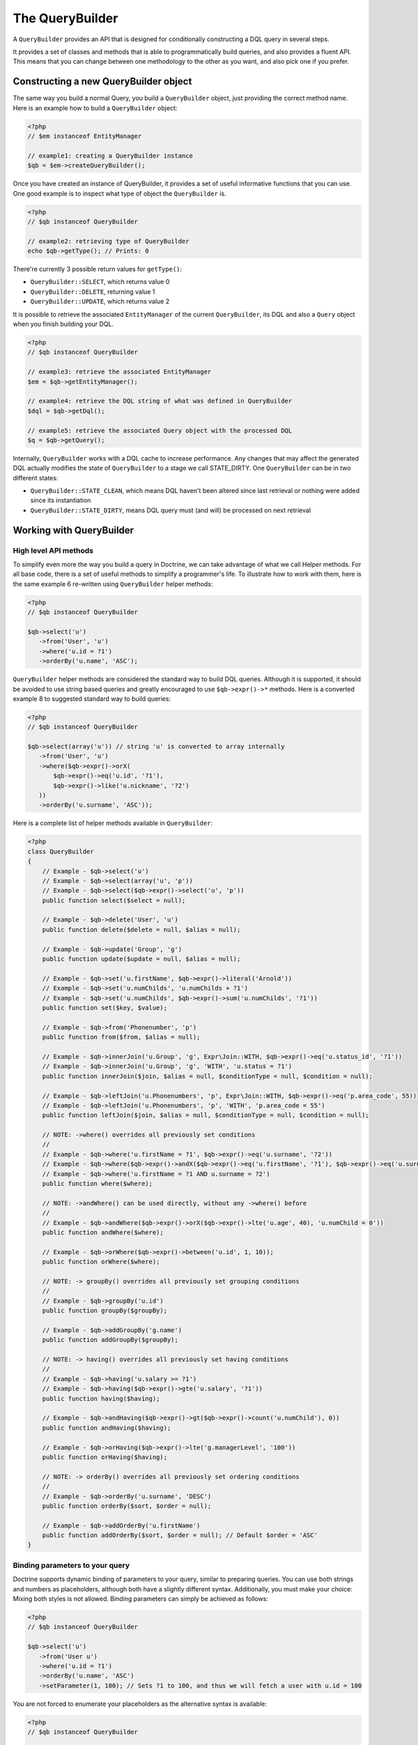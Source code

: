 The QueryBuilder
================

A ``QueryBuilder`` provides an API that is designed for
conditionally constructing a DQL query in several steps.

It provides a set of classes and methods that is able to
programmatically build queries, and also provides a fluent API.
This means that you can change between one methodology to the other
as you want, and also pick one if you prefer.

Constructing a new QueryBuilder object
~~~~~~~~~~~~~~~~~~~~~~~~~~~~~~~~~~~~~~

The same way you build a normal Query, you build a ``QueryBuilder``
object, just providing the correct method name. Here is an example
how to build a ``QueryBuilder`` object:

.. code-block:: php

    <?php
    // $em instanceof EntityManager

    // example1: creating a QueryBuilder instance
    $qb = $em->createQueryBuilder();

Once you have created an instance of QueryBuilder, it provides a
set of useful informative functions that you can use. One good
example is to inspect what type of object the ``QueryBuilder`` is.

.. code-block:: php

    <?php
    // $qb instanceof QueryBuilder

    // example2: retrieving type of QueryBuilder
    echo $qb->getType(); // Prints: 0

There're currently 3 possible return values for ``getType()``:


-  ``QueryBuilder::SELECT``, which returns value 0
-  ``QueryBuilder::DELETE``, returning value 1
-  ``QueryBuilder::UPDATE``, which returns value 2

It is possible to retrieve the associated ``EntityManager`` of the
current ``QueryBuilder``, its DQL and also a ``Query`` object when
you finish building your DQL.

.. code-block:: php

    <?php
    // $qb instanceof QueryBuilder

    // example3: retrieve the associated EntityManager
    $em = $qb->getEntityManager();

    // example4: retrieve the DQL string of what was defined in QueryBuilder
    $dql = $qb->getDql();

    // example5: retrieve the associated Query object with the processed DQL
    $q = $qb->getQuery();

Internally, ``QueryBuilder`` works with a DQL cache to increase
performance. Any changes that may affect the generated DQL actually
modifies the state of ``QueryBuilder`` to a stage we call
STATE\_DIRTY. One ``QueryBuilder`` can be in two different states:


-  ``QueryBuilder::STATE_CLEAN``, which means DQL haven't been
   altered since last retrieval or nothing were added since its
   instantiation
-  ``QueryBuilder::STATE_DIRTY``, means DQL query must (and will)
   be processed on next retrieval

Working with QueryBuilder
~~~~~~~~~~~~~~~~~~~~~~~~~


High level API methods
^^^^^^^^^^^^^^^^^^^^^^

To simplify even more the way you build a query in Doctrine, we can take
advantage of what we call Helper methods. For all base code, there
is a set of useful methods to simplify a programmer's life. To
illustrate how to work with them, here is the same example 6
re-written using ``QueryBuilder`` helper methods:

.. code-block:: php

    <?php
    // $qb instanceof QueryBuilder

    $qb->select('u')
       ->from('User', 'u')
       ->where('u.id = ?1')
       ->orderBy('u.name', 'ASC');

``QueryBuilder`` helper methods are considered the standard way to
build DQL queries. Although it is supported, it should be avoided
to use string based queries and greatly encouraged to use
``$qb->expr()->*`` methods. Here is a converted example 8 to
suggested standard way to build queries:

.. code-block:: php

    <?php
    // $qb instanceof QueryBuilder

    $qb->select(array('u')) // string 'u' is converted to array internally
       ->from('User', 'u')
       ->where($qb->expr()->orX(
           $qb->expr()->eq('u.id', '?1'),
           $qb->expr()->like('u.nickname', '?2')
       ))
       ->orderBy('u.surname', 'ASC'));

Here is a complete list of helper methods available in ``QueryBuilder``:

.. code-block:: php

    <?php
    class QueryBuilder
    {
        // Example - $qb->select('u')
        // Example - $qb->select(array('u', 'p'))
        // Example - $qb->select($qb->expr()->select('u', 'p'))
        public function select($select = null);

        // Example - $qb->delete('User', 'u')
        public function delete($delete = null, $alias = null);

        // Example - $qb->update('Group', 'g')
        public function update($update = null, $alias = null);

        // Example - $qb->set('u.firstName', $qb->expr()->literal('Arnold'))
        // Example - $qb->set('u.numChilds', 'u.numChilds + ?1')
        // Example - $qb->set('u.numChilds', $qb->expr()->sum('u.numChilds', '?1'))
        public function set($key, $value);

        // Example - $qb->from('Phonenumber', 'p')
        public function from($from, $alias = null);

        // Example - $qb->innerJoin('u.Group', 'g', Expr\Join::WITH, $qb->expr()->eq('u.status_id', '?1'))
        // Example - $qb->innerJoin('u.Group', 'g', 'WITH', 'u.status = ?1')
        public function innerJoin($join, $alias = null, $conditionType = null, $condition = null);

        // Example - $qb->leftJoin('u.Phonenumbers', 'p', Expr\Join::WITH, $qb->expr()->eq('p.area_code', 55))
        // Example - $qb->leftJoin('u.Phonenumbers', 'p', 'WITH', 'p.area_code = 55')
        public function leftJoin($join, $alias = null, $conditionType = null, $condition = null);

        // NOTE: ->where() overrides all previously set conditions
        //
        // Example - $qb->where('u.firstName = ?1', $qb->expr()->eq('u.surname', '?2'))
        // Example - $qb->where($qb->expr()->andX($qb->expr()->eq('u.firstName', '?1'), $qb->expr()->eq('u.surname', '?2')))
        // Example - $qb->where('u.firstName = ?1 AND u.surname = ?2')
        public function where($where);

        // NOTE: ->andWhere() can be used directly, without any ->where() before
        //
        // Example - $qb->andWhere($qb->expr()->orX($qb->expr()->lte('u.age', 40), 'u.numChild = 0'))
        public function andWhere($where);

        // Example - $qb->orWhere($qb->expr()->between('u.id', 1, 10));
        public function orWhere($where);

        // NOTE: -> groupBy() overrides all previously set grouping conditions
        //
        // Example - $qb->groupBy('u.id')
        public function groupBy($groupBy);

        // Example - $qb->addGroupBy('g.name')
        public function addGroupBy($groupBy);

        // NOTE: -> having() overrides all previously set having conditions
        //
        // Example - $qb->having('u.salary >= ?1')
        // Example - $qb->having($qb->expr()->gte('u.salary', '?1'))
        public function having($having);

        // Example - $qb->andHaving($qb->expr()->gt($qb->expr()->count('u.numChild'), 0))
        public function andHaving($having);

        // Example - $qb->orHaving($qb->expr()->lte('g.managerLevel', '100'))
        public function orHaving($having);

        // NOTE: -> orderBy() overrides all previously set ordering conditions
        //
        // Example - $qb->orderBy('u.surname', 'DESC')
        public function orderBy($sort, $order = null);

        // Example - $qb->addOrderBy('u.firstName')
        public function addOrderBy($sort, $order = null); // Default $order = 'ASC'
    }

Binding parameters to your query
^^^^^^^^^^^^^^^^^^^^^^^^^^^^^^^^

Doctrine supports dynamic binding of parameters to your query,
similar to preparing queries. You can use both strings and numbers
as placeholders, although both have a slightly different syntax.
Additionally, you must make your choice: Mixing both styles is not
allowed. Binding parameters can simply be achieved as follows:

.. code-block:: php

    <?php
    // $qb instanceof QueryBuilder

    $qb->select('u')
       ->from('User u')
       ->where('u.id = ?1')
       ->orderBy('u.name', 'ASC')
       ->setParameter(1, 100); // Sets ?1 to 100, and thus we will fetch a user with u.id = 100

You are not forced to enumerate your placeholders as the
alternative syntax is available:

.. code-block:: php

    <?php
    // $qb instanceof QueryBuilder

    $qb->select('u')
       ->from('User u')
       ->where('u.id = :identifier')
       ->orderBy('u.name', 'ASC')
       ->setParameter('identifier', 100); // Sets :identifier to 100, and thus we will fetch a user with u.id = 100

Note that numeric placeholders start with a ? followed by a number
while the named placeholders start with a : followed by a string.

Calling ``setParameter()`` automatically infers which type you are setting as
value. This works for integers, arrays of strings/integers, DateTime instances
and for managed entities. If you want to set a type explicitly you can call
the third argument to ``setParameter()`` explicitly. It accepts either a PDO
type or a DBAL Type name for conversion.

If you've got several parameters to bind to your query, you can
also use setParameters() instead of setParameter() with the
following syntax:

.. code-block:: php

    <?php
    // $qb instanceof QueryBuilder

    // Query here...
    $qb->setParameters(array(1 => 'value for ?1', 2 => 'value for ?2'));

Getting already bound parameters is easy - simply use the above
mentioned syntax with "getParameter()" or "getParameters()":

.. code-block:: php

    <?php
    // $qb instanceof QueryBuilder

    // See example above
    $params = $qb->getParameters();
    // $params instanceof \Doctrine\Common\Collections\ArrayCollection

    // Equivalent to
    $param = $qb->getParameter(1);
    // $param instanceof \Doctrine\ORM\Query\Parameter

Note: If you try to get a parameter that was not bound yet,
getParameter() simply returns NULL.

The API of a Query Parameter is:

.. code-block:: php

    namespace Doctrine\ORM\Query;

    class Parameter
    {
        public function getName();
        public function getValue();
        public function getType();
        public function setValue($value, $type = null);
    }

Limiting the Result
^^^^^^^^^^^^^^^^^^^

To limit a result the query builder has some methods in common with
the Query object which can be retrieved from ``EntityManager#createQuery()``.

.. code-block:: php

    <?php
    // $qb instanceof QueryBuilder
    $offset = (int)$_GET['offset'];
    $limit = (int)$_GET['limit'];

    $qb->add('select', 'u')
       ->add('from', 'User u')
       ->add('orderBy', 'u.name ASC')
       ->setFirstResult( $offset )
       ->setMaxResults( $limit );

Executing a Query
^^^^^^^^^^^^^^^^^

The QueryBuilder is a builder object only, it has no means of actually
executing the Query. Additionally a set of parameters such as query hints
cannot be set on the QueryBuilder itself. This is why you always have to convert
a querybuilder instance into a Query object:

.. code-block:: php

    <?php
    // $qb instanceof QueryBuilder
    $query = $qb->getQuery();

    // Set additional Query options
    $query->setQueryHint('foo', 'bar');
    $query->useResultCache('my_cache_id');

    // Execute Query
    $result = $query->getResult();
    $single = $query->getSingleResult();
    $array = $query->getArrayResult();
    $scalar = $query->getScalarResult();
    $singleScalar = $query->getSingleScalarResult();

The Expr class
^^^^^^^^^^^^^^

To workaround some of the issues that ``add()`` method may cause,
Doctrine created a class that can be considered as a helper for
building expressions. This class is called ``Expr``, which provides a
set of useful methods to help build expressions:

.. code-block:: php

    <?php
    // $qb instanceof QueryBuilder

    // example8: QueryBuilder port of:
    // "SELECT u FROM User u WHERE u.id = ? OR u.nickname LIKE ? ORDER BY u.name ASC" using Expr class
    $qb->add('select', new Expr\Select(array('u')))
       ->add('from', new Expr\From('User', 'u'))
       ->add('where', $qb->expr()->orX(
           $qb->expr()->eq('u.id', '?1'),
           $qb->expr()->like('u.nickname', '?2')
       ))
       ->add('orderBy', new Expr\OrderBy('u.name', 'ASC'));

Although it still sounds complex, the ability to programmatically
create conditions are the main feature of ``Expr``. Here it is a
complete list of supported helper methods available:

.. code-block:: php

    <?php
    class Expr
    {
        /** Conditional objects **/

        // Example - $qb->expr()->andX($cond1 [, $condN])->add(...)->...
        public function andX($x = null); // Returns Expr\AndX instance

        // Example - $qb->expr()->orX($cond1 [, $condN])->add(...)->...
        public function orX($x = null); // Returns Expr\OrX instance


        /** Comparison objects **/

        // Example - $qb->expr()->eq('u.id', '?1') => u.id = ?1
        public function eq($x, $y); // Returns Expr\Comparison instance

        // Example - $qb->expr()->neq('u.id', '?1') => u.id <> ?1
        public function neq($x, $y); // Returns Expr\Comparison instance

        // Example - $qb->expr()->lt('u.id', '?1') => u.id < ?1
        public function lt($x, $y); // Returns Expr\Comparison instance

        // Example - $qb->expr()->lte('u.id', '?1') => u.id <= ?1
        public function lte($x, $y); // Returns Expr\Comparison instance

        // Example - $qb->expr()->gt('u.id', '?1') => u.id > ?1
        public function gt($x, $y); // Returns Expr\Comparison instance

        // Example - $qb->expr()->gte('u.id', '?1') => u.id >= ?1
        public function gte($x, $y); // Returns Expr\Comparison instance

        // Example - $qb->expr()->isNull('u.id') => u.id IS NULL
        public function isNull($x); // Returns string

        // Example - $qb->expr()->isNotNull('u.id') => u.id IS NOT NULL
        public function isNotNull($x); // Returns string


        /** Arithmetic objects **/

        // Example - $qb->expr()->prod('u.id', '2') => u.id * 2
        public function prod($x, $y); // Returns Expr\Math instance

        // Example - $qb->expr()->diff('u.id', '2') => u.id - 2
        public function diff($x, $y); // Returns Expr\Math instance

        // Example - $qb->expr()->sum('u.id', '2') => u.id + 2
        public function sum($x, $y); // Returns Expr\Math instance

        // Example - $qb->expr()->quot('u.id', '2') => u.id / 2
        public function quot($x, $y); // Returns Expr\Math instance


        /** Pseudo-function objects **/

        // Example - $qb->expr()->exists($qb2->getDql())
        public function exists($subquery); // Returns Expr\Func instance

        // Example - $qb->expr()->all($qb2->getDql())
        public function all($subquery); // Returns Expr\Func instance

        // Example - $qb->expr()->some($qb2->getDql())
        public function some($subquery); // Returns Expr\Func instance

        // Example - $qb->expr()->any($qb2->getDql())
        public function any($subquery); // Returns Expr\Func instance

        // Example - $qb->expr()->not($qb->expr()->eq('u.id', '?1'))
        public function not($restriction); // Returns Expr\Func instance

        // Example - $qb->expr()->in('u.id', array(1, 2, 3))
        // Make sure that you do NOT use something similar to $qb->expr()->in('value', array('stringvalue')) as this will cause Doctrine to throw an Exception.
        // Instead, use $qb->expr()->in('value', array('?1')) and bind your parameter to ?1 (see section above)
        public function in($x, $y); // Returns Expr\Func instance

        // Example - $qb->expr()->notIn('u.id', '2')
        public function notIn($x, $y); // Returns Expr\Func instance

        // Example - $qb->expr()->like('u.firstname', $qb->expr()->literal('Gui%'))
        public function like($x, $y); // Returns Expr\Comparison instance

        // Example - $qb->expr()->notLike('u.firstname', $qb->expr()->literal('Gui%'))
        public function notLike($x, $y); // Returns Expr\Comparison instance

        // Example - $qb->expr()->between('u.id', '1', '10')
        public function between($val, $x, $y); // Returns Expr\Func


        /** Function objects **/

        // Example - $qb->expr()->trim('u.firstname')
        public function trim($x); // Returns Expr\Func

        // Example - $qb->expr()->concat('u.firstname', $qb->expr()->concat($qb->expr()->literal(' '), 'u.lastname'))
        public function concat($x, $y); // Returns Expr\Func

        // Example - $qb->expr()->substring('u.firstname', 0, 1)
        public function substring($x, $from, $len); // Returns Expr\Func

        // Example - $qb->expr()->lower('u.firstname')
        public function lower($x); // Returns Expr\Func

        // Example - $qb->expr()->upper('u.firstname')
        public function upper($x); // Returns Expr\Func

        // Example - $qb->expr()->length('u.firstname')
        public function length($x); // Returns Expr\Func

        // Example - $qb->expr()->avg('u.age')
        public function avg($x); // Returns Expr\Func

        // Example - $qb->expr()->max('u.age')
        public function max($x); // Returns Expr\Func

        // Example - $qb->expr()->min('u.age')
        public function min($x); // Returns Expr\Func

        // Example - $qb->expr()->abs('u.currentBalance')
        public function abs($x); // Returns Expr\Func

        // Example - $qb->expr()->sqrt('u.currentBalance')
        public function sqrt($x); // Returns Expr\Func

        // Example - $qb->expr()->count('u.firstname')
        public function count($x); // Returns Expr\Func

        // Example - $qb->expr()->countDistinct('u.surname')
        public function countDistinct($x); // Returns Expr\Func
    }


Low Level API
^^^^^^^^^^^^^

Now we have describe the low level (thought of as the
hardcore method) of creating queries. It may be useful to work at
this level for optimization purposes, but most of the time it is
preferred to work at a higher level of abstraction.

All helper methods in ``QueryBuilder`` actually rely on a single
one: ``add()``. This method is responsible of building every piece
of DQL. It takes 3 parameters: ``$dqlPartName``, ``$dqlPart`` and
``$append`` (default=false)


-  ``$dqlPartName``: Where the ``$dqlPart`` should be placed.
   Possible values: select, from, where, groupBy, having, orderBy
-  ``$dqlPart``: What should be placed in ``$dqlPartName``. Accepts
   a string or any instance of ``Doctrine\ORM\Query\Expr\*``
-  ``$append``: Optional flag (default=false) if the ``$dqlPart``
   should override all previously defined items in ``$dqlPartName`` or
   not (no effect on the ``where`` and ``having`` DQL query parts,
   which always override all previously defined items)

-

.. code-block:: php

    <?php
    // $qb instanceof QueryBuilder

    // example6: how to define:
    // "SELECT u FROM User u WHERE u.id = ? ORDER BY u.name ASC"
    // using QueryBuilder string support
    $qb->add('select', 'u')
       ->add('from', 'UserH u')
       ->add('where', 'u.id = ?1')
       ->add('orderBy', 'u.name ASC');

Expr\* classes
^^^^^^^^^^^^^^

When you call ``add()`` with string, it internally evaluates to an
instance of ``Doctrine\ORM\Query\Expr\Expr\*`` class. Here is the
same query of example 6 written using
``Doctrine\ORM\Query\Expr\Expr\*`` classes:

.. code-block:: php

   <?php
   // $qb instanceof QueryBuilder

   // example7: how to define:
   // "SELECT u FROM User u WHERE u.id = ? ORDER BY u.name ASC"
   // using QueryBuilder using Expr\* instances
   $qb->add('select', new Expr\Select(array('u')))
      ->add('from', new Expr\From('User', 'u'))
      ->add('where', new Expr\Comparison('u.id', '=', '?1'))
      ->add('orderBy', new Expr\OrderBy('u.name', 'ASC'));

Of course this is the hardest way to build a DQL query in Doctrine.
To simplify some of these efforts, we introduce what we call as
``Expr`` helper class.

